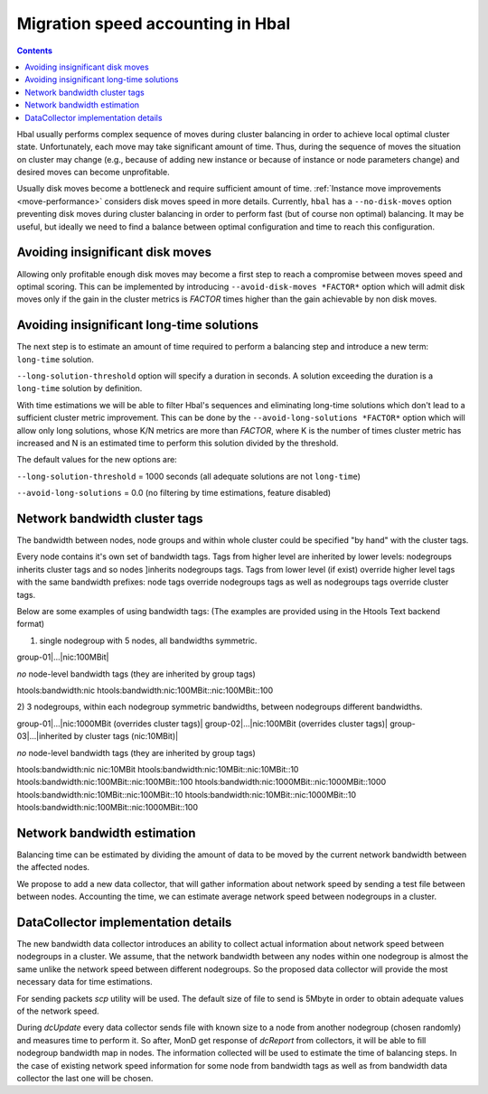 ==================================
Migration speed accounting in Hbal
==================================

.. contents:: :depth: 2

Hbal usually performs complex sequence of moves during cluster balancing in
order to achieve local optimal cluster state. Unfortunately, each move may take
significant amount of time. Thus, during the sequence of moves the situation on
cluster may change (e.g., because of adding new instance or because of instance
or node parameters change) and desired moves can become unprofitable.

Usually disk moves become a bottleneck and require sufficient amount of time.
:ref:`Instance move improvements <move-performance>` considers
disk moves speed in more details. Currently, ``hbal`` has a ``--no-disk-moves``
option preventing disk moves during cluster balancing in order to perform fast
(but of course non optimal) balancing. It may be useful, but ideally we need to
find a balance between optimal configuration and time to reach this
configuration.

Avoiding insignificant disk moves
=================================

Allowing only profitable enough disk moves may become a first step to reach
a compromise between moves speed and optimal scoring. This can be implemented
by introducing ``--avoid-disk-moves *FACTOR*`` option which will admit disk
moves only if the gain in the cluster metrics is *FACTOR* times
higher than the gain achievable by non disk moves.

Avoiding insignificant long-time solutions
==========================================

The next step is to estimate an amount of time required to perform a balancing
step and introduce a new term: ``long-time`` solution.

``--long-solution-threshold`` option will specify a duration in seconds.
A solution exceeding the duration is a ``long-time`` solution by definition.

With time estimations we will be able to filter Hbal's sequences and
eliminating long-time solutions which don't lead to a sufficient cluster metric
improvement. This can be done by the ``--avoid-long-solutions *FACTOR*`` option
which will allow only long solutions, whose K/N metrics are more than *FACTOR*,
where K is the number of times cluster metric has increased and N is an
estimated time to perform this solution divided by the threshold.

The default values for the new options are:

``--long-solution-threshold`` = 1000 seconds
(all adequate solutions are not ``long-time``)

``--avoid-long-solutions`` = 0.0
(no filtering by time estimations, feature disabled)

Network bandwidth cluster tags
==============================

The bandwidth between nodes, node groups and within whole cluster could be
specified "by hand" with the cluster tags.

Every node contains it's own set of bandwidth tags. Tags from higher level are
inherited by lower levels: nodegroups inherits cluster tags and so nodes
]inherits nodegroups tags. Tags from lower level (if exist) override higher
level tags with the same bandwidth prefixes: node tags override nodegroups tags
as well as nodegroups tags override cluster tags.

Below are some examples of using bandwidth tags:
(The examples are provided using in the Htools Text backend format)

1) single nodegroup with 5 nodes, all bandwidths symmetric.

group-01|...|nic:100MBit|

*no* node-level bandwidth tags (they are inherited by group tags)

htools:bandwidth:nic
htools:bandwidth:nic:100MBit::nic:100MBit::100


2) 3 nodegroups, within each nodegroup symmetric bandwidths,
between nodegroups different bandwidths.

group-01|...|nic:1000MBit (overrides cluster tags)|
group-02|...|nic:100MBit (overrides cluster tags)|
group-03|...|inherited by cluster tags (nic:10MBit)|

*no* node-level bandwidth tags (they are inherited by group tags)

htools:bandwidth:nic
nic:10MBit
htools:bandwidth:nic:10MBit::nic:10MBit::10
htools:bandwidth:nic:100MBit::nic:100MBit::100
htools:bandwidth:nic:1000MBit::nic:1000MBit::1000
htools:bandwidth:nic:10MBit::nic:100MBit::10
htools:bandwidth:nic:10MBit::nic:1000MBit::10
htools:bandwidth:nic:100MBit::nic:1000MBit::100


Network bandwidth estimation
============================

Balancing time can be estimated by dividing the amount of data to be moved by
the current network bandwidth between the affected nodes.

We propose to add a new data collector, that will gather information about
network speed by sending a test file between between nodes. Accounting the
time, we can estimate average network speed between nodegroups in a cluster.

DataCollector implementation details
====================================

The new bandwidth data collector introduces an ability to collect actual
information about network speed between nodegroups in a cluster. We assume,
that the network bandwidth between any nodes within one nodegroup is almost the
same unlike the network speed between different nodegroups. So the proposed
data collector will provide the most necessary data for time estimations.

For sending packets *scp* utility will be used. The default size of file
to send is 5Mbyte in order to obtain adequate values of the network speed.

During *dcUpdate* every data collector sends file with known size to a node
from another nodegroup (chosen randomly) and measures time to perform it. So
after, MonD get response of *dcReport* from collectors, it will be able to fill
nodegroup bandwidth map in nodes. The information collected will be used to
estimate the time of balancing steps. In the case of existing network speed
information for some node from bandwidth tags as well as from bandwidth data
collector the last one will be chosen.
